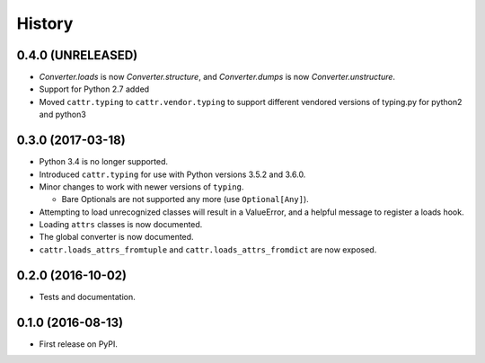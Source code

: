 =======
History
=======

0.4.0 (UNRELEASED)
------------------

* `Converter.loads` is now `Converter.structure`, and `Converter.dumps` is now `Converter.unstructure`.
* Support for Python 2.7 added
* Moved ``cattr.typing`` to ``cattr.vendor.typing`` to support different vendored versions of typing.py for python2 and python3


0.3.0 (2017-03-18)
------------------

* Python 3.4 is no longer supported.
* Introduced ``cattr.typing`` for use with Python versions 3.5.2 and 3.6.0.
* Minor changes to work with newer versions of ``typing``.

  * Bare Optionals are not supported any more (use ``Optional[Any]``).

* Attempting to load unrecognized classes will result in a ValueError, and a helpful message to register a loads hook.
* Loading ``attrs`` classes is now documented.
* The global converter is now documented.
* ``cattr.loads_attrs_fromtuple`` and ``cattr.loads_attrs_fromdict`` are now exposed.


0.2.0 (2016-10-02)
------------------

* Tests and documentation.

0.1.0 (2016-08-13)
------------------

* First release on PyPI.
